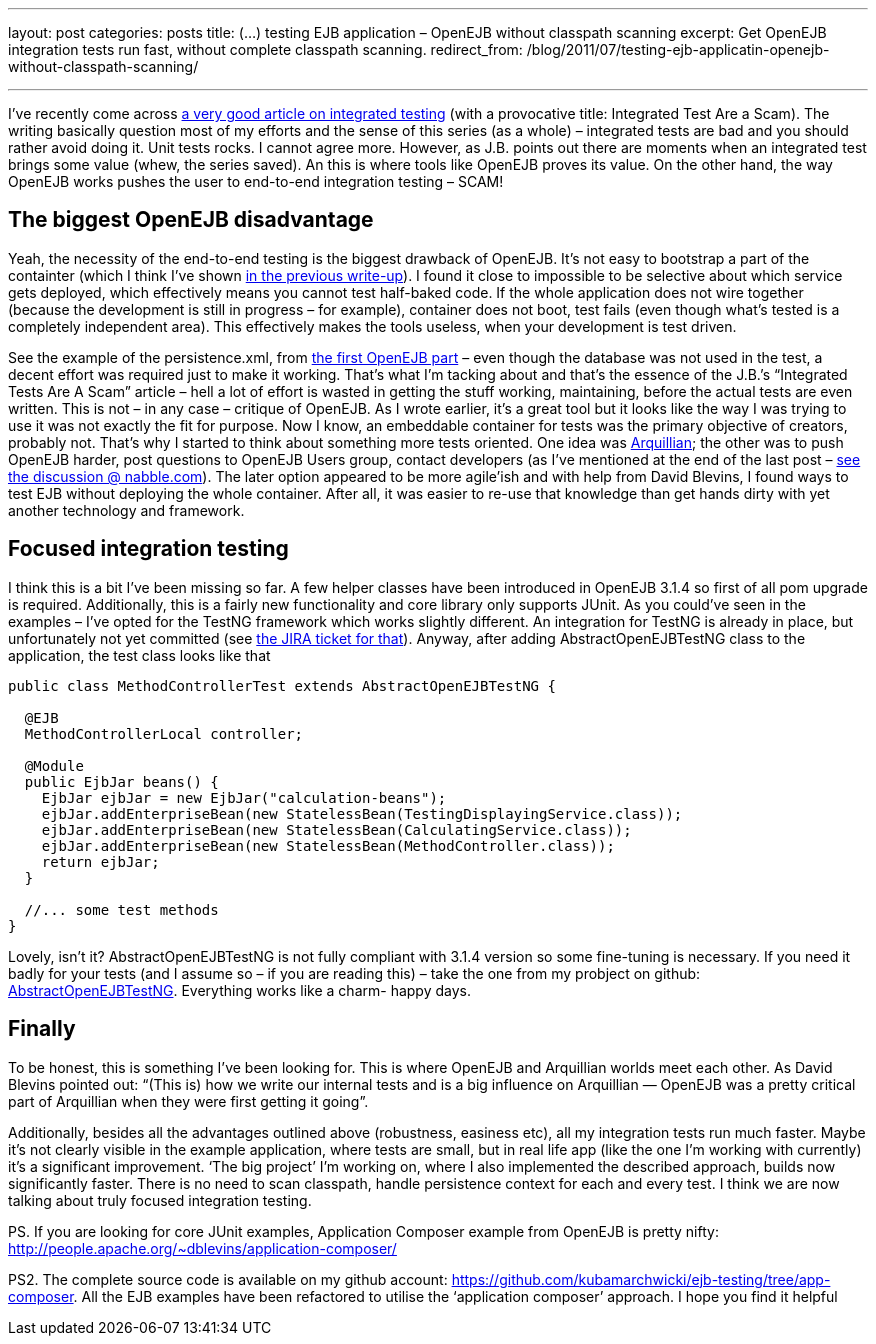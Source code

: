 ---
layout: post
categories: posts
title: (…) testing EJB application – OpenEJB without classpath scanning
excerpt: Get OpenEJB integration tests run fast, without complete classpath scanning.
redirect_from: /blog/2011/07/testing-ejb-applicatin-openejb-without-classpath-scanning/

---

I’ve recently come across http://blog.thecodewhisperer.com/2010/10/16/integrated-tests-are-a-scam/[a very good article on integrated testing] (with a provocative title: Integrated Test Are a Scam). The writing basically question most of my efforts and the sense of this series (as a whole) – integrated tests are bad and you should rather avoid doing it. Unit tests rocks. I cannot agree more. However, as J.B. points out there are moments when an integrated test brings some value (whew, the series saved). An this is where tools like OpenEJB proves its value. On the other hand, the way OpenEJB works pushes the user to end-to-end integration testing – SCAM!

== The biggest OpenEJB disadvantage

Yeah, the necessity of the end-to-end testing is the biggest drawback of OpenEJB. It’s not easy to bootstrap a part of the containter (which I think I’ve shown link:about:blank[in the previous write-up]). I found it close to impossible to be selective about which service gets deployed, which effectively means you cannot test half-baked code. If the whole application does not wire together (because the development is still in progress – for example), container does not boot, test fails (even though what’s tested is a completely independent area). This effectively makes the tools useless, when your development is test driven.

See the example of the persistence.xml, from link:about:blank[the first OpenEJB part] – even though the database was not used in the test, a decent effort was required just to make it working. That’s what I’m tacking about and that’s the essence of the J.B.’s “Integrated Tests Are A Scam” article – hell a lot of effort is wasted in getting the stuff working, maintaining, before the actual tests are even written. This is not – in any case – critique of OpenEJB. As I wrote earlier, it’s a great tool but it looks like the way I was trying to use it was not exactly the fit for purpose. Now I know, an embeddable container for tests was the primary objective of creators, probably not. That’s why I started to think about something more tests oriented. One idea was http://www.jboss.org/arquillian[Arquillian]; the other was to push OpenEJB harder, post questions to OpenEJB Users group, contact developers (as I’ve mentioned at the end of the last post – http://openejb.979440.n4.nabble.com/override-annotation-based-configuration-with-ejb-jar-xml-td3628804.html[see the discussion @ nabble.com]). The later option appeared to be more agile’ish and with help from David Blevins, I found ways to test EJB without deploying the whole container. After all, it was easier to re-use that knowledge than get hands dirty with yet another technology and framework.

== Focused integration testing

I think this is a bit I’ve been missing so far. A few helper classes have been introduced in OpenEJB 3.1.4 so first of all pom upgrade is required. Additionally, this is a fairly new functionality and core library only supports JUnit. As you could’ve seen in the examples – I’ve opted for the TestNG framework which works slightly different. An integration for TestNG is already in place, but unfortunately not yet committed (see https://issues.apache.org/jira/browse/OPENEJB-1526[the JIRA ticket for that]). Anyway, after adding AbstractOpenEJBTestNG class to the application, the test class looks like that

[source, java]
----
public class MethodControllerTest extends AbstractOpenEJBTestNG {

  @EJB
  MethodControllerLocal controller;

  @Module
  public EjbJar beans() {
    EjbJar ejbJar = new EjbJar("calculation-beans");
    ejbJar.addEnterpriseBean(new StatelessBean(TestingDisplayingService.class));
    ejbJar.addEnterpriseBean(new StatelessBean(CalculatingService.class));
    ejbJar.addEnterpriseBean(new StatelessBean(MethodController.class));
    return ejbJar;
  }

  //... some test methods
}
----

Lovely, isn’t it? AbstractOpenEJBTestNG is not fully compliant with 3.1.4 version so some fine-tuning is necessary. If you need it badly for your tests (and I assume so – if you are reading this) – take the one from my probject on github: https://github.com/kubamarchwicki/ejb-testing/blob/app-composer/ejb/src/test/java/org/apache/openejb/testng/AbstractOpenEJBTestNG.java[AbstractOpenEJBTestNG]. Everything works like a charm- happy days.

== Finally

To be honest, this is something I’ve been looking for. This is where OpenEJB and Arquillian worlds meet each other. As David Blevins pointed out: “(This is) how we write our internal tests and is a big influence on Arquillian — OpenEJB was a pretty critical part of Arquillian when they were first getting it going”.

Additionally, besides all the advantages outlined above (robustness, easiness etc), all my integration tests run much faster. Maybe it’s not clearly visible in the example application, where tests are small, but in real life app (like the one I’m working with currently) it’s a significant improvement. ‘The big project’ I’m working on, where I also implemented the described approach, builds now significantly faster. There is no need to scan classpath, handle persistence context for each and every test. I think we are now talking about truly focused integration testing.

PS. If you are looking for core JUnit examples, Application Composer example from OpenEJB is pretty nifty: http://people.apache.org/~dblevins/application-composer/

PS2. The complete source code is available on my github account: https://github.com/kubamarchwicki/ejb-testing/tree/app-composer. All the EJB examples have been refactored to utilise the ‘application composer’ approach. I hope you find it helpful
